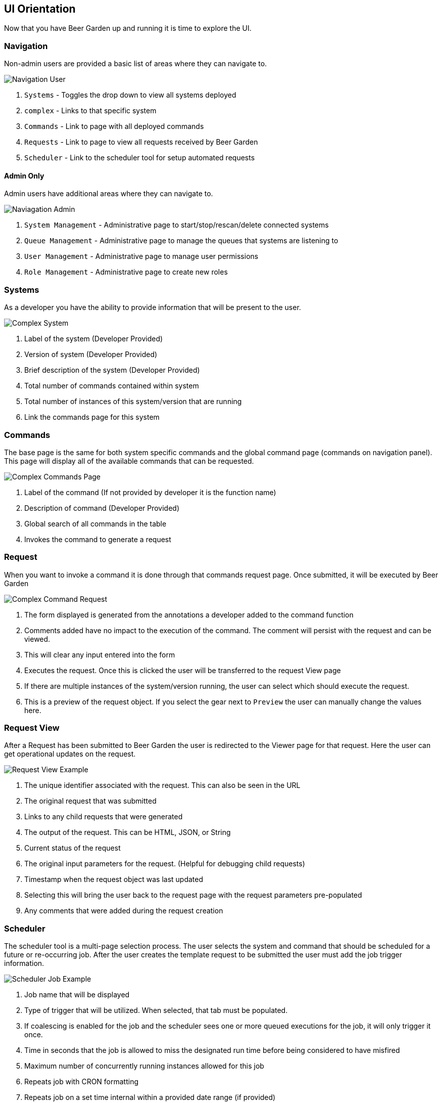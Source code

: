 :imagesdir: ../../images

== UI Orientation

Now that you have Beer Garden up and running it is time to explore the UI.

=== Navigation

Non-admin users are provided a basic list of areas where they can navigate to.

image::navigation-user.png[Navigation User]

. `Systems` - Toggles the drop down to view all systems deployed
. `complex` - Links to that specific system
. `Commands` - Link to page with all deployed commands
. `Requests` - Link to page to view all requests received by Beer Garden
. `Scheduler` - Link to the scheduler tool for setup automated requests

==== Admin Only

Admin users have additional areas where they can navigate to.

image::navigation-admin.png[Naviagation Admin]

. `System Management` - Administrative page to start/stop/rescan/delete connected systems
. `Queue Management` - Administrative page to manage the queues that systems are listening to
. `User Management` - Administrative page to manage user permissions
. `Role Management` - Administrative page to create new roles

=== Systems

As a developer you have the ability to provide information that will be present to
the user.

image::complex_system.png[Complex System]

. Label of the system (Developer Provided)
. Version of system (Developer Provided)
. Brief description of the system (Developer Provided)
. Total number of commands contained within system
. Total number of instances of this system/version that are running
. Link the commands page for this system

=== Commands

The base page is the same for both system specific commands and the global command page
(commands on navigation panel). This page will display all of the available commands that
can be requested.

image::complex_commands.png[Complex Commands Page]

. Label of the command (If not provided by developer it is the function name)
. Description of command (Developer Provided)
. Global search of all commands in the table
. Invokes the command to generate a request

=== Request

When you want to invoke a command it is done through that commands request page. Once submitted,
it will be executed by Beer Garden

image::complex_command_request.png[Complex Command Request]

. The form displayed is generated from the annotations a developer added to the command function
. Comments added have no impact to the execution of the command. The comment will persist with
the request and can be viewed.
. This will clear any input entered into the form
. Executes the request. Once this is clicked the user will be transferred to the request View page
. If there are multiple instances of the system/version running, the user can select which should
execute the request.
. This is a preview of the request object. If you select the gear next to `Preview` the user can
manually change the values here.

=== Request View

After a Request has been submitted to Beer Garden the user is redirected to the Viewer page for
that request. Here the user can get operational updates on the request.

image::request-view.png[Request View Example]

. The unique identifier associated with the request. This can also be seen in the URL
. The original request that was submitted
. Links to any child requests that were generated
. The output of the request. This can be HTML, JSON, or String
. Current status of the request
. The original input parameters for the request. (Helpful for debugging child requests)
. Timestamp when the request object was last updated
. Selecting this will bring the user back to the request page with the request parameters pre-populated
. Any comments that were added during the request creation

=== Scheduler

The scheduler tool is a multi-page selection process. The user selects the system and command that
should be scheduled for a future or re-occurring job. After the user creates the template request to
be submitted the user must add the job trigger information.

image::scheduler-job.png[Scheduler Job Example]

. Job name that will be displayed
. Type of trigger that will be utilized. When selected, that tab must be populated.
. If coalescing is enabled for the job and the scheduler sees one or more queued executions
for the job, it will only trigger it once.
. Time in seconds that the job is allowed to miss the designated run time before being considered to have misfired
. Maximum number of concurrently running instances allowed for this job
. Repeats job with CRON formatting
. Repeats job on a set time internal within a provided date range (if provided)
. Runs the job once at a future timestamp
. Runs the job whenever a file operation occurs and matches the given pattern.
.. Note:
... Patterns are matched with the directory prepended, so adjust accordingly
(e.g. `hello.txt` -> `*/hello.txt`)
... Callback events may not match expected behavior depending on operating system/application-specific
implementations.  Some programs are known to cause both `delete` and `create` events when a `modify`
event is expected.
. Clears the form
. Creates the job to be triggered at the registered time
. Preview of the job being created

